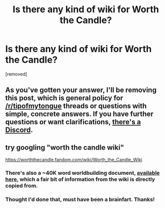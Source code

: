 #+TITLE: Is there any kind of wiki for Worth the Candle?

* Is there any kind of wiki for Worth the Candle?
:PROPERTIES:
:Author: baniel105
:Score: 2
:DateUnix: 1585756287.0
:DateShort: 2020-Apr-01
:END:
[removed]


** As you've gotten your answer, I'll be removing this post, which is general policy for [[/r/tipofmytongue]] threads or questions with simple, concrete answers. If you have further questions or want clarifications, [[https://discord.gg/8MdWg2r][there's a Discord]].
:PROPERTIES:
:Author: alexanderwales
:Score: 1
:DateUnix: 1585758367.0
:DateShort: 2020-Apr-01
:END:


** try googling "worth the candle wiki"

[[https://worththecandle.fandom.com/wiki/Worth_the_Candle_Wiki]]
:PROPERTIES:
:Author: tjhance
:Score: 2
:DateUnix: 1585757766.0
:DateShort: 2020-Apr-01
:END:

*** There's also a ~40K word worldbuilding document, [[https://archiveofourown.org/works/20629112][available here]], which a fair bit of information from the wiki is directly copied from.
:PROPERTIES:
:Author: alexanderwales
:Score: 2
:DateUnix: 1585758283.0
:DateShort: 2020-Apr-01
:END:


*** Thought I'd done that, must have been a brainfart. Thanks!
:PROPERTIES:
:Author: baniel105
:Score: 1
:DateUnix: 1585759642.0
:DateShort: 2020-Apr-01
:END:
